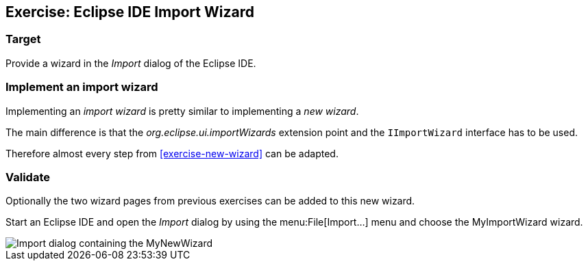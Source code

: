 == Exercise: Eclipse IDE Import Wizard

=== Target

Provide a wizard in the _Import_ dialog of the Eclipse IDE.

=== Implement an import wizard

Implementing an _import wizard_ is pretty similar to implementing a _new wizard_.

The main difference is that the _org.eclipse.ui.importWizards_ extension point and the `IImportWizard` interface has to be used.

Therefore almost every step from <<exercise-new-wizard>> can be adapted.

=== Validate

Optionally the two wizard pages from previous exercises can be added to this new wizard.

Start an Eclipse IDE and open the _Import_ dialog by using the menu:File[Import...] menu and choose the MyImportWizard wizard.

image::import-wizard-result.png[Import dialog containing the MyNewWizard]

